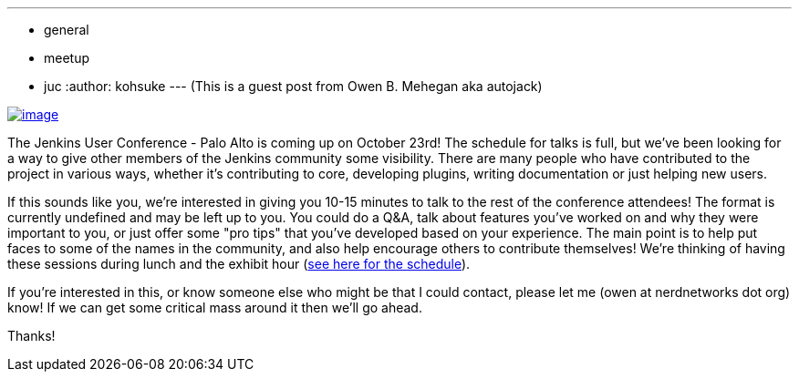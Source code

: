 ---
:layout: post
:title: '"Meet the community" in JUC'
:nodeid: 441
:created: 1381334400
:tags:
  - general
  - meetup
  - juc
:author: kohsuke
---
(This is a guest post from Owen B. Mehegan aka autojack) +

https://commons.wikimedia.org/wiki/Category:Minced_meat[image:https://upload.wikimedia.org/wikipedia/commons/thumb/e/e0/Minced_beef_meat_cow_cattle_shadow.png/320px-Minced_beef_meat_cow_cattle_shadow.png[image]]


The Jenkins User Conference - Palo Alto is coming up on October 23rd! The schedule for talks is full, but we've been looking for a way to give other members of the Jenkins community some visibility. There are many people who have contributed to the project in various ways, whether it's contributing to core, developing plugins, writing documentation or just helping new users. +

If this sounds like you, we're interested in giving you 10-15 minutes to talk to the rest of the conference attendees! The format is currently undefined and may be left up to you. You could do a Q&A, talk about features you've worked on and why they were important to you, or just offer some "pro tips" that you've developed based on your experience. The main point is to help put faces to some of the names in the community, and also help encourage others to contribute themselves! We're thinking of having these sessions during lunch and the exhibit hour (https://www.cloudbees.com/jenkins/juc2013/juc2013-palo-alto.cb[see here for the schedule]). +

If you're interested in this, or know someone else who might be that I could contact, please let me (owen at nerdnetworks dot org) know! If we can get some critical mass around it then we'll go ahead. +

Thanks!

